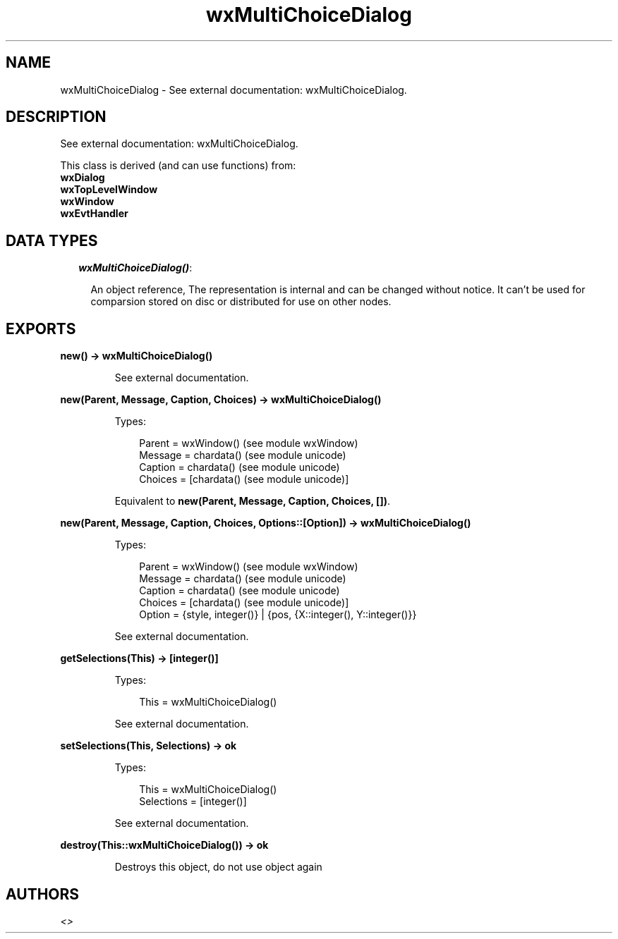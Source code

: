 .TH wxMultiChoiceDialog 3 "wx 1.6.1" "" "Erlang Module Definition"
.SH NAME
wxMultiChoiceDialog \- See external documentation: wxMultiChoiceDialog.
.SH DESCRIPTION
.LP
See external documentation: wxMultiChoiceDialog\&.
.LP
This class is derived (and can use functions) from: 
.br
\fBwxDialog\fR\& 
.br
\fBwxTopLevelWindow\fR\& 
.br
\fBwxWindow\fR\& 
.br
\fBwxEvtHandler\fR\& 
.SH "DATA TYPES"

.RS 2
.TP 2
.B
\fIwxMultiChoiceDialog()\fR\&:

.RS 2
.LP
An object reference, The representation is internal and can be changed without notice\&. It can\&'t be used for comparsion stored on disc or distributed for use on other nodes\&.
.RE
.RE
.SH EXPORTS
.LP
.B
new() -> wxMultiChoiceDialog()
.br
.RS
.LP
See external documentation\&.
.RE
.LP
.B
new(Parent, Message, Caption, Choices) -> wxMultiChoiceDialog()
.br
.RS
.LP
Types:

.RS 3
Parent = wxWindow() (see module wxWindow)
.br
Message = chardata() (see module unicode)
.br
Caption = chardata() (see module unicode)
.br
Choices = [chardata() (see module unicode)]
.br
.RE
.RE
.RS
.LP
Equivalent to \fBnew(Parent, Message, Caption, Choices, [])\fR\&\&.
.RE
.LP
.B
new(Parent, Message, Caption, Choices, Options::[Option]) -> wxMultiChoiceDialog()
.br
.RS
.LP
Types:

.RS 3
Parent = wxWindow() (see module wxWindow)
.br
Message = chardata() (see module unicode)
.br
Caption = chardata() (see module unicode)
.br
Choices = [chardata() (see module unicode)]
.br
Option = {style, integer()} | {pos, {X::integer(), Y::integer()}}
.br
.RE
.RE
.RS
.LP
See external documentation\&.
.RE
.LP
.B
getSelections(This) -> [integer()]
.br
.RS
.LP
Types:

.RS 3
This = wxMultiChoiceDialog()
.br
.RE
.RE
.RS
.LP
See external documentation\&.
.RE
.LP
.B
setSelections(This, Selections) -> ok
.br
.RS
.LP
Types:

.RS 3
This = wxMultiChoiceDialog()
.br
Selections = [integer()]
.br
.RE
.RE
.RS
.LP
See external documentation\&.
.RE
.LP
.B
destroy(This::wxMultiChoiceDialog()) -> ok
.br
.RS
.LP
Destroys this object, do not use object again
.RE
.SH AUTHORS
.LP

.I
<>